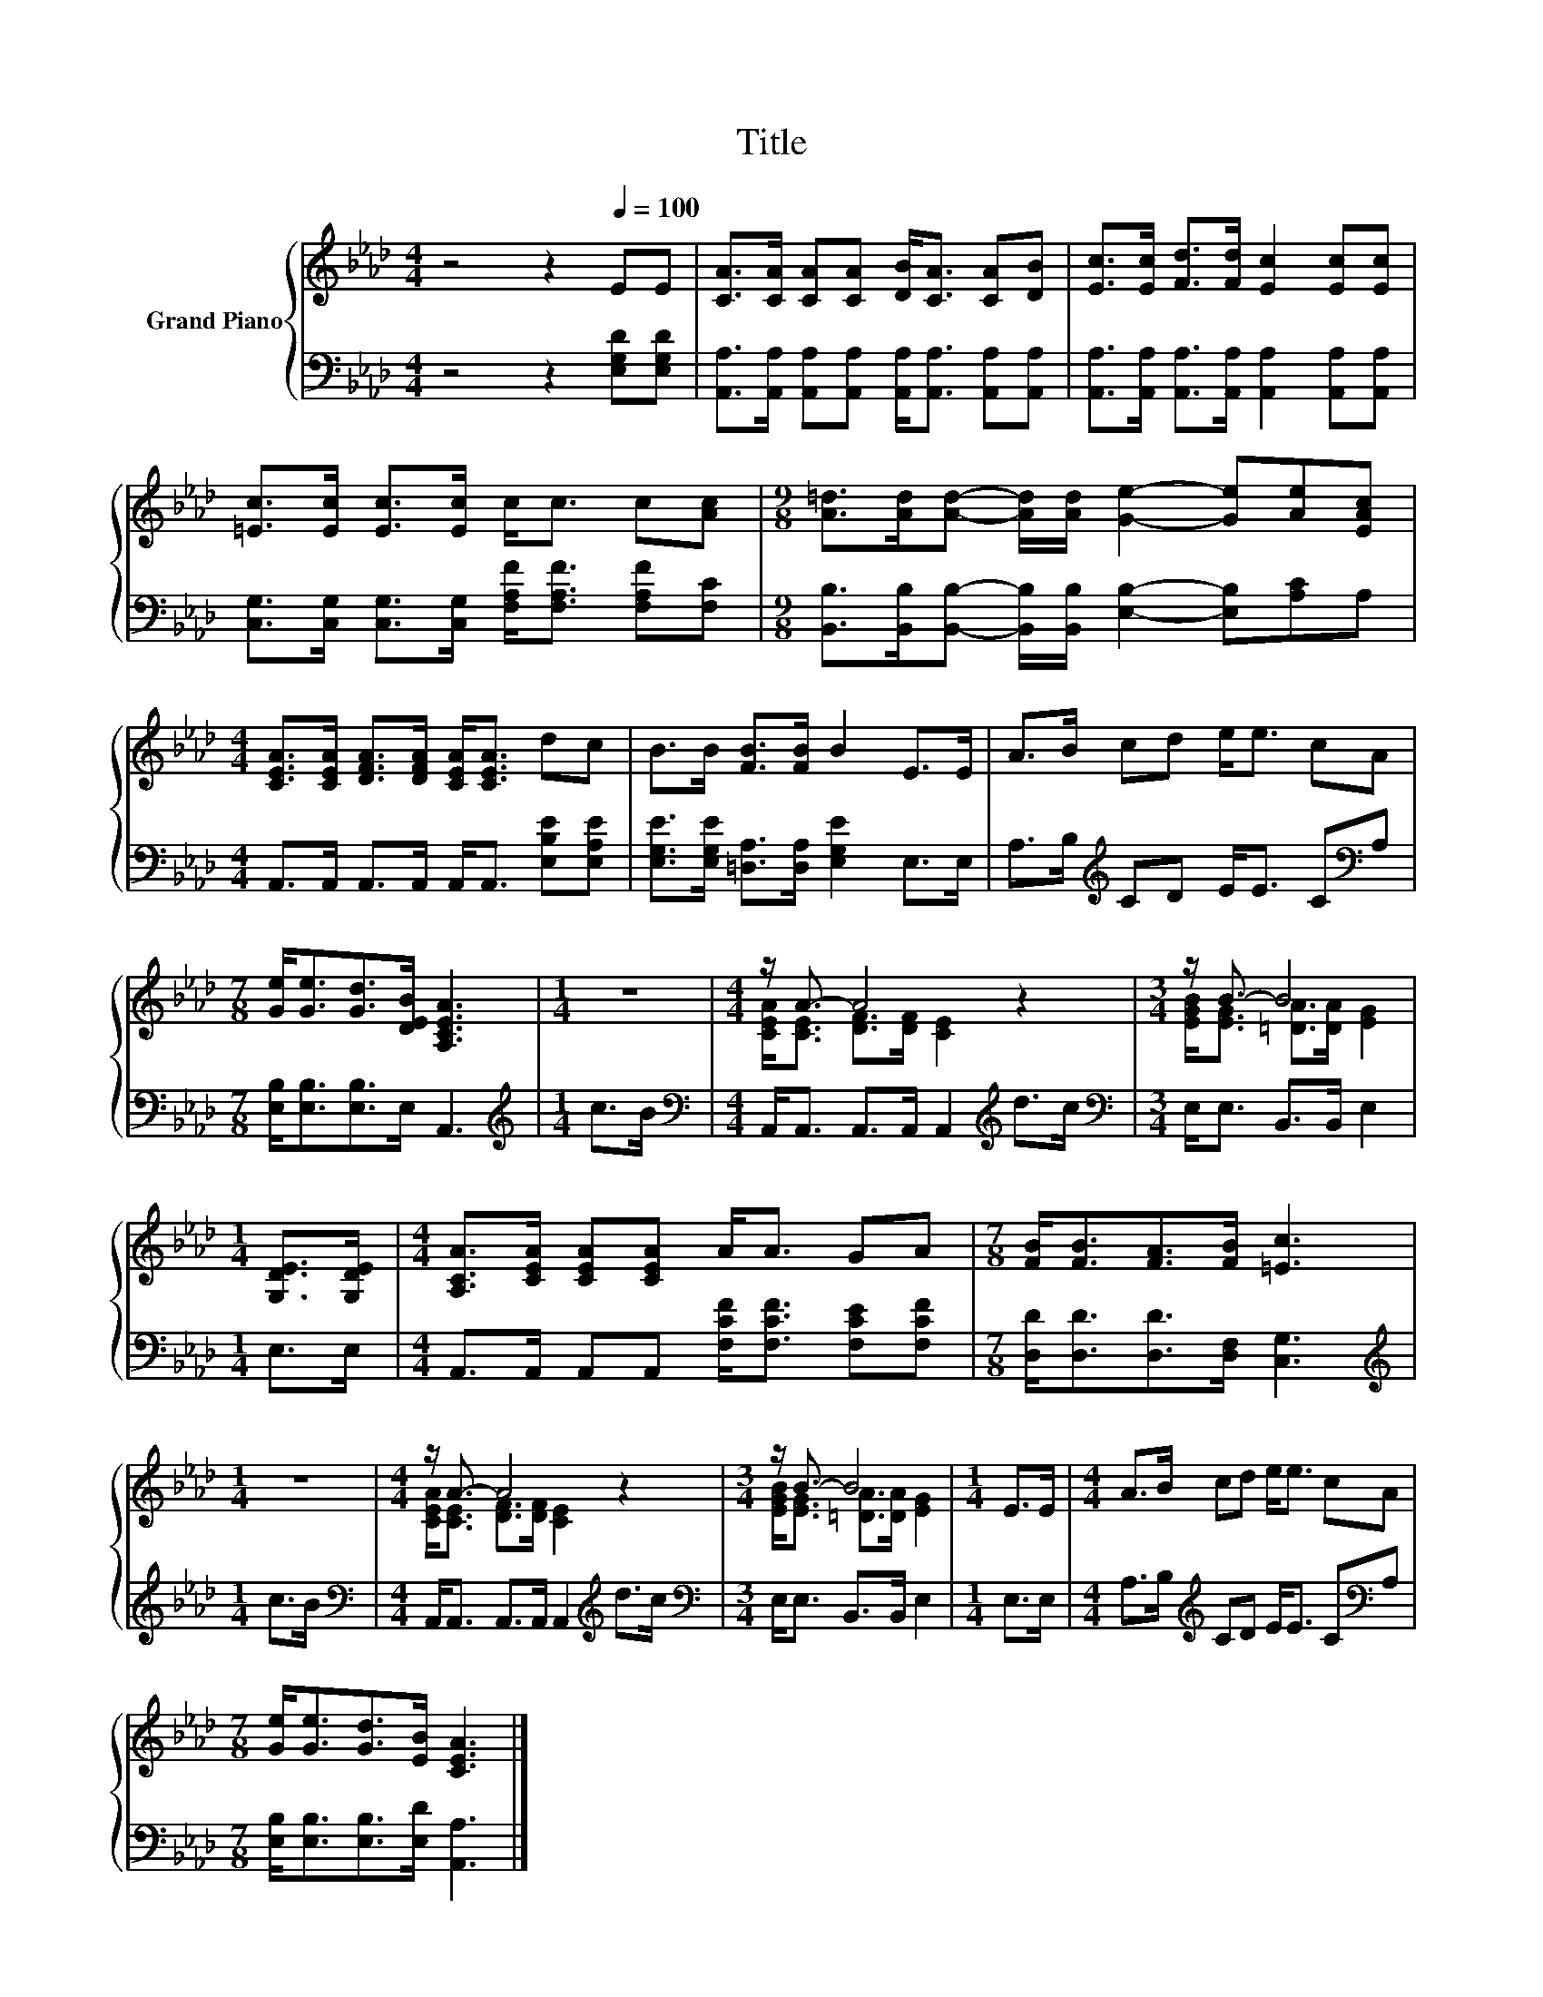X:1
T:Title
%%score { ( 1 3 ) | 2 }
L:1/8
M:4/4
K:Ab
V:1 treble nm="Grand Piano"
V:3 treble 
V:2 bass 
V:1
 z4 z2[Q:1/4=100] EE | [CA]>[CA] [CA][CA] [DB]<[CA] [CA][DB] | [Ec]>[Ec] [Fd]>[Fd] [Ec]2 [Ec][Ec] | %3
 [=Ec]>[Ec] [Ec]>[Ec] c<c c[Ac] |[M:9/8] [A=d]>[Ad][Ad]- [Ad]/[Ad]/ [Ge]2- [Ge][Ae][EAc] | %5
[M:4/4] [CEA]>[CEA] [DFA]>[DFA] [CEA]<[CEA] dc | B>B [FB]>[FB] B2 E>E | A>B cd e<e cA | %8
[M:7/8] [Ge]<[Ge][Gd]>[DEB] [A,CEA]3 |[M:1/4] z2 |[M:4/4] z/ A3/2- A4 z2 |[M:3/4] z/ B3/2- B4 | %12
[M:1/4] [G,DE]>[G,DE] |[M:4/4] [A,CA]>[CEA] [CEA][CEA] A<A GA |[M:7/8] [FB]<[FB][FA]>[FB] [=Ec]3 | %15
[M:1/4] z2 |[M:4/4] z/ A3/2- A4 z2 |[M:3/4] z/ B3/2- B4 |[M:1/4] E>E |[M:4/4] A>B cd e<e cA | %20
[M:7/8] [Ge]<[Ge][Gd]>[EB] [CEA]3 |] %21
V:2
 z4 z2 [E,G,D][E,G,D] | [A,,A,]>[A,,A,] [A,,A,][A,,A,] [A,,A,]<[A,,A,] [A,,A,][A,,A,] | %2
 [A,,A,]>[A,,A,] [A,,A,]>[A,,A,] [A,,A,]2 [A,,A,][A,,A,] | %3
 [C,G,]>[C,G,] [C,G,]>[C,G,] [F,A,F]<[F,A,F] [F,A,F][F,C] | %4
[M:9/8] [B,,B,]>[B,,B,][B,,B,]- [B,,B,]/[B,,B,]/ [E,B,]2- [E,B,][A,C]A, | %5
[M:4/4] A,,>A,, A,,>A,, A,,<A,, [E,B,E][E,A,E] | [E,G,E]>[E,G,E] [=D,A,]>[D,A,] [E,G,E]2 E,>E, | %7
 A,>B,[K:treble] CD E<E C[K:bass]A, |[M:7/8] [E,B,]<[E,B,][E,B,]>E, A,,3 |[M:1/4][K:treble] c>B | %10
[M:4/4][K:bass] A,,<A,, A,,>A,, A,,2[K:treble] d>c |[M:3/4][K:bass] E,<E, B,,>B,, E,2 | %12
[M:1/4] E,>E, |[M:4/4] A,,>A,, A,,A,, [F,CF]<[F,CF] [F,CE][F,CF] | %14
[M:7/8] [D,D]<[D,D][D,D]>[D,F,] [C,G,]3 |[M:1/4][K:treble] c>B | %16
[M:4/4][K:bass] A,,<A,, A,,>A,, A,,2[K:treble] d>c |[M:3/4][K:bass] E,<E, B,,>B,, E,2 | %18
[M:1/4] E,>E, |[M:4/4] A,>B,[K:treble] CD E<E C[K:bass]A, | %20
[M:7/8] [E,B,]<[E,B,][E,B,]>[E,D] [A,,A,]3 |] %21
V:3
 x8 | x8 | x8 | x8 |[M:9/8] x9 |[M:4/4] x8 | x8 | x8 |[M:7/8] x7 |[M:1/4] x2 | %10
[M:4/4] [CEA]<[CE] [DF]>[DF] [CE]2 z2 |[M:3/4] [EGB]<[EG] [=DA]>[DA] [EG]2 |[M:1/4] x2 | %13
[M:4/4] x8 |[M:7/8] x7 |[M:1/4] x2 |[M:4/4] [CEA]<[CE] [DF]>[DF] [CE]2 z2 | %17
[M:3/4] [EGB]<[EG] [=DA]>[DA] [EG]2 |[M:1/4] x2 |[M:4/4] x8 |[M:7/8] x7 |] %21

